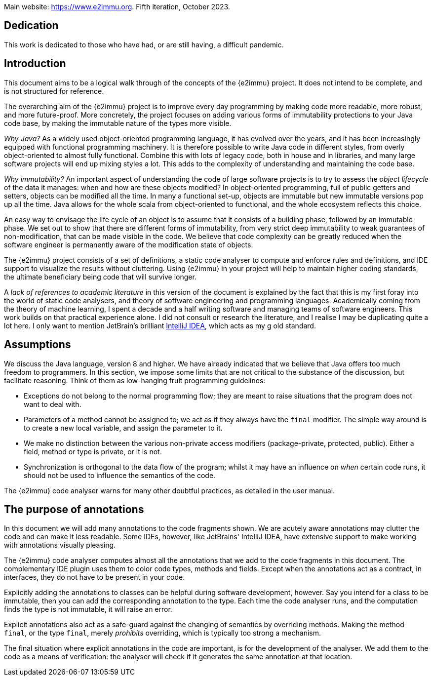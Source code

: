 Main website: https://www.e2immu.org.
Fifth iteration, October 2023.

[dedication]
== Dedication

This work is dedicated to those who have had, or are still having, a difficult pandemic.

== Introduction

This document aims to be a logical walk through of the concepts of the {e2immu} project.
It does not intend to be complete, and is not structured for reference.

The overarching aim of the {e2immu} project is to improve every day programming by making code more readable, more
robust, and more future-proof.
More concretely, the project focuses on adding various forms of immutability protections to your Java code base, by
making the immutable nature of the types more visible.

_Why Java?_ As a widely used object-oriented programming language, it has evolved over the years, and it has been
increasingly equipped with functional programming machinery.
It is therefore possible to write Java code in different styles, from overly object-oriented to almost fully functional.
Combine this with lots of legacy code, both in house and in libraries, and many large software projects will end up
mixing styles a lot.
This adds to the complexity of understanding and maintaining the code base.

_Why immutability?_ An important aspect of understanding the code of large software projects is to try to assess the
_object lifecycle_ of the data it manages: when and how are these objects modified?
In object-oriented programming, full of public getters and setters, objects can be modified all the time.
In many a functional set-up, objects are immutable but new immutable versions pop up all the time.
Java allows for the whole scala from object-oriented to functional, and the whole ecosystem reflects this choice.

An easy way to envisage the life cycle of an object is to assume that it consists of a building phase, followed by an
immutable phase.
We set out to show that there are different forms of immutability, from very strict deep immutability to weak guarantees
of non-modification, that can be made visible in the code.
We believe that code complexity can be greatly reduced when the software engineer is permanently aware of the
modification state of objects.

The {e2immu} project consists of a set of definitions, a static code analyser to compute and enforce rules and
definitions, and IDE support to visualize the results without cluttering.
Using {e2immu} in your project will help to maintain higher coding standards, the ultimate beneficiary being code
that will survive longer.

A _lack of references to academic literature_ in this version of the document is explained by the fact that this is
my first foray into the world of static code analysers, and theory of software engineering and programming languages.
Academically coming from the theory of machine learning, I spent a decade and a half writing software and managing
teams of software engineers.
This work builds on that practical experience alone.
I did not consult or research the literature, and I realise I may be duplicating quite a lot here.
I only want to mention JetBrain's brilliant https://www.jetbrains.com/idea/[IntelliJ IDEA^], which acts as my g
old standard.

[#assumptions]
== Assumptions

We discuss the Java language, version 8 and higher.
We have already indicated that we believe that Java offers too much freedom to programmers.
In this section, we impose some limits that are not critical to the substance of the discussion, but facilitate
reasoning.
Think of them as low-hanging fruit programming guidelines:

* Exceptions do not belong to the normal programming flow; they are meant to raise situations that the program does
not want to deal with.
* Parameters of a method cannot be assigned to; we act as if they always have the `final` modifier.
The simple way around is to create a new local variable, and assign the parameter to it.
* We make no distinction between the various non-private access modifiers (package-private, protected, public).
Either a field, method or type is private, or it is not.
* Synchronization is orthogonal to the data flow of the program; whilst it may have an influence on _when_ certain
code runs, it should not be used to influence the semantics of the code.

The {e2immu} code analyser warns for many other doubtful practices, as detailed in the user manual.

== The purpose of annotations

In this document we will add many annotations to the code fragments shown.
We are acutely aware annotations may clutter the code and can make it less readable.
Some IDEs, however, like JetBrains' IntelliJ IDEA, have extensive support to make working with annotations visually
pleasing.

The {e2immu} code analyser computes almost all the annotations that we add to the code fragments in this document.
The complementary IDE plugin uses them to color code types, methods and fields.
Except when the annotations act as a contract, in interfaces, they do not have to be present in your code.

Explicitly adding the annotations to classes can be helpful during software development, however.
Say you intend for a class to be immutable, then you can add the corresponding annotation to the type.
Each time the code analyser runs, and the computation finds the type is not immutable, it will raise an error.

Explicit annotations also act as a safe-guard against the changing of semantics by overriding methods.
Making the method `final`, or the type `final`, merely _prohibits_ overriding, which is typically too strong a mechanism.

The final situation where explicit annotations in the code are important, is for the development of the analyser.
We add them to the code as a means of verification: the analyser will check if it generates the same annotation at
that location.

// ensure a newline at the end
